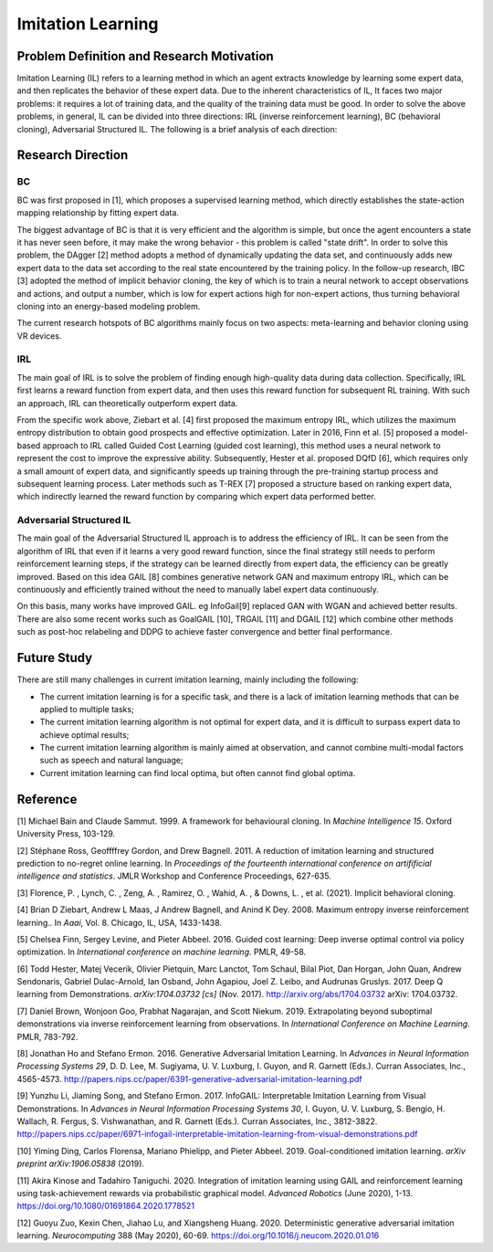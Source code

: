 Imitation Learning
==================

Problem Definition and Research Motivation
----------

Imitation Learning (IL) refers to a learning method in which an agent extracts knowledge by learning some expert data, and then replicates the behavior of these expert data. Due to the inherent characteristics of IL,
It faces two major problems: it requires a lot of training data, and the quality of the training data must be good. In order to solve the above problems, in general, IL can be divided into three directions: IRL (inverse reinforcement learning), BC (behavioral cloning),
Adversarial Structured IL. The following is a brief analysis of each direction:



Research Direction
--------

BC
~~~~~~~~

BC was first proposed in [1], which proposes a supervised learning method, which directly establishes the state-action mapping relationship by fitting expert data.

The biggest advantage of BC is that it is very efficient and the algorithm is simple, but once the agent encounters a state it has never seen before, it may make the wrong behavior - this problem is called "state drift". In order to solve this problem, the DAgger [2] method adopts a method of dynamically updating the data set, and continuously adds new expert data to the data set according to the real state encountered by the training policy. In the follow-up research, IBC [3] adopted the method of implicit behavior cloning, the key of which is to train a neural network to accept observations and actions, and output a number, which is low for expert actions high for non-expert actions, thus turning behavioral cloning into an energy-based modeling problem.

The current research hotspots of BC algorithms mainly focus on two aspects: meta-learning and behavior cloning using VR devices.


IRL
~~~~~~~~

The main goal of IRL is to solve the problem of finding enough high-quality data during data collection. Specifically, IRL first learns a reward function from expert data, and then uses this reward function for subsequent RL training. With such an approach, IRL can theoretically outperform expert data.

From the specific work above, Ziebart et al. [4] first proposed the maximum entropy IRL, which utilizes the maximum entropy distribution to obtain good prospects and effective optimization. Later in 2016, Finn et al. [5] proposed a model-based approach to IRL called Guided Cost Learning (guided cost learning), this method uses a neural network to represent the cost to improve the expressive ability. Subsequently, Hester et al. proposed DQfD [6], which requires only a small amount of expert data, and significantly speeds up training through the pre-training startup process and subsequent learning process. Later methods such as T-REX [7] proposed a structure based on ranking expert data, which indirectly learned the reward function by comparing which expert data performed better.


Adversarial Structured IL
~~~~~~~~~~~~~~~~~~~~~~~~~~~

The main goal of the Adversarial Structured IL approach is to address the efficiency of IRL. It can be seen from the algorithm of IRL that even if it learns a very good reward function, since the final strategy still needs to perform reinforcement learning steps, if the strategy can be learned directly from expert data, the efficiency can be greatly improved. Based on this idea GAIL
[8] combines generative network GAN and maximum entropy IRL, which can be continuously and efficiently trained without the need to manually label expert data continuously.

On this basis, many works have improved GAIL. eg InfoGail[9] replaced GAN with WGAN and achieved better results. There are also some recent works such as GoalGAIL [10], TRGAIL [11] and DGAIL [12] which combine other methods such as post-hoc relabeling and DDPG to achieve faster convergence and better final performance.


Future Study
--------

There are still many challenges in current imitation learning, mainly including the following:

- The current imitation learning is for a specific task, and there is a lack of imitation learning methods that can be applied to multiple tasks;

- The current imitation learning algorithm is not optimal for expert data, and it is difficult to surpass expert data to achieve optimal results;

- The current imitation learning algorithm is mainly aimed at observation, and cannot combine multi-modal factors such as speech and natural language;

- Current imitation learning can find local optima, but often cannot find global optima.

Reference
--------

[1] Michael Bain and Claude Sammut. 1999. A framework for behavioural cloning. In *Machine Intelligence 15*. Oxford University Press, 103-129.

[2] Stéphane Ross, Geoffffrey Gordon, and Drew Bagnell. 2011. A reduction of imitation learning and structured prediction to no-regret online learning. In *Proceedings of the fourteenth international conference on artifificial intelligence and* *statistics*. JMLR Workshop and Conference Proceedings, 627-635.

[3] Florence, P. , Lynch, C. , Zeng, A. , Ramirez, O. , Wahid, A. , & Downs, L. , et al. (2021). Implicit behavioral cloning.

[4] Brian D Ziebart, Andrew L Maas, J Andrew Bagnell, and Anind K Dey. 2008. Maximum entropy inverse reinforcement learning.. In *Aaai*, Vol. 8. Chicago, IL, USA, 1433-1438.

[5] Chelsea Finn, Sergey Levine, and Pieter Abbeel. 2016. Guided cost learning: Deep inverse optimal control via policy optimization. In *International conference on machine learning*. PMLR, 49-58.

[6] Todd Hester, Matej Vecerik, Olivier Pietquin, Marc Lanctot, Tom Schaul, Bilal Piot, Dan Horgan, John Quan, Andrew Sendonaris, Gabriel Dulac-Arnold, Ian Osband, John Agapiou, Joel Z. Leibo, and Audrunas Gruslys. 2017. Deep Q learning from Demonstrations. *arXiv:1704.03732 [cs]* (Nov. 2017). http://arxiv.org/abs/1704.03732 arXiv: 1704.03732.

[7] Daniel Brown, Wonjoon Goo, Prabhat Nagarajan, and Scott Niekum. 2019. Extrapolating beyond suboptimal demonstrations via inverse reinforcement learning from observations. In *International Conference on Machine Learning*. PMLR, 783-792.

[8] Jonathan Ho and Stefano Ermon. 2016. Generative Adversarial Imitation Learning. In *Advances in Neural Information* *Processing Systems 29*, D. D. Lee, M. Sugiyama, U. V. Luxburg, I. Guyon, and R. Garnett (Eds.). Curran Associates, Inc., 4565-4573. http://papers.nips.cc/paper/6391-generative-adversarial-imitation-learning.pdf

[9] Yunzhu Li, Jiaming Song, and Stefano Ermon. 2017. InfoGAIL: Interpretable Imitation Learning from Visual Demonstrations. In *Advances in Neural Information Processing Systems 30*, I. Guyon, U. V. Luxburg, S. Bengio, H. Wallach, R. Fergus, S. Vishwanathan, and R. Garnett (Eds.). Curran Associates, Inc., 3812-3822. http://papers.nips.cc/paper/6971-infogail-interpretable-imitation-learning-from-visual-demonstrations.pdf

[10] Yiming Ding, Carlos Florensa, Mariano Phielipp, and Pieter Abbeel. 2019. Goal-conditioned imitation learning. *arXiv* *preprint arXiv:1906.05838* (2019).

[11] Akira Kinose and Tadahiro Taniguchi. 2020. Integration of imitation learning using GAIL and reinforcement learning using task-achievement rewards via probabilistic graphical model. *Advanced Robotics* (June 2020), 1-13. https://doi.org/10.1080/01691864.2020.1778521

[12] Guoyu Zuo, Kexin Chen, Jiahao Lu, and Xiangsheng Huang. 2020. Deterministic generative adversarial imitation learning. *Neurocomputing* 388 (May 2020), 60-69. https://doi.org/10.1016/j.neucom.2020.01.016
